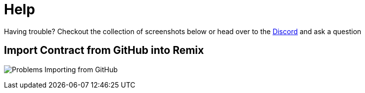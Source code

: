 = Help

Having trouble? Checkout the collection of screenshots below or head over to the https://discord.com/invite/gM5XBy6[Discord] and ask a question

== Import Contract from GitHub into Remix
image:remix-contract-from-github.png[Problems Importing from GitHub]